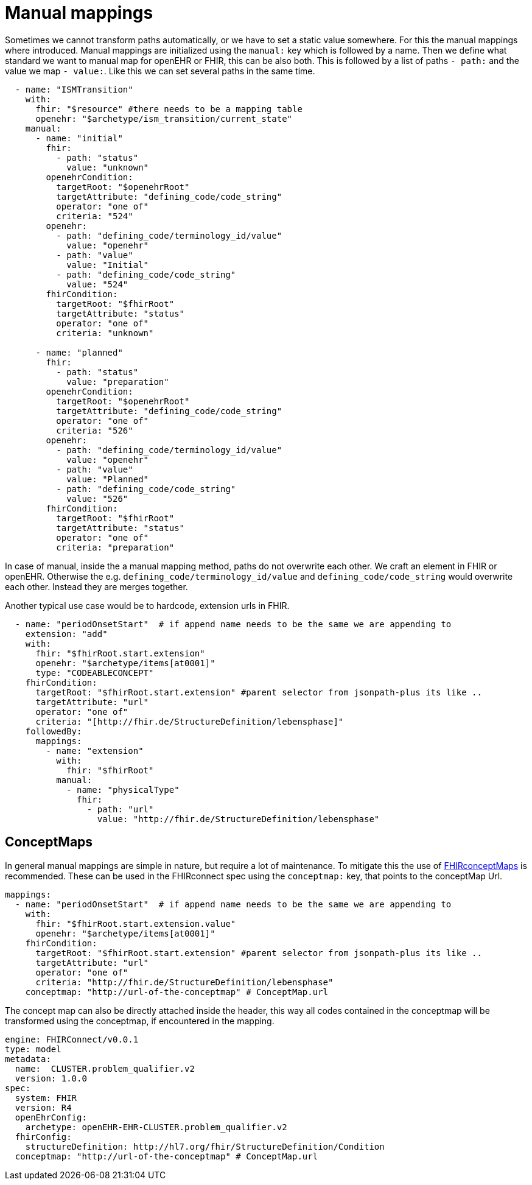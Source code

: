 = Manual mappings
:navtitle:  Manual mappings

Sometimes we cannot transform paths automatically, or we have to set a static value somewhere. For this the manual mappings
where introduced. Manual mappings are initialized using the `manual:` key which is followed by a name.
Then we define what standard we want to manual map for openEHR or FHIR, this can be also both. This is followed
by a list of paths `- path:` and the value we map `- value:`. Like this we can set several paths in the same time.

[source,yaml]
----
  - name: "ISMTransition"
    with:
      fhir: "$resource" #there needs to be a mapping table
      openehr: "$archetype/ism_transition/current_state"
    manual:
      - name: "initial"
        fhir:
          - path: "status"
            value: "unknown"
        openehrCondition:
          targetRoot: "$openehrRoot"
          targetAttribute: "defining_code/code_string"
          operator: "one of"
          criteria: "524"
        openehr:
          - path: "defining_code/terminology_id/value"
            value: "openehr"
          - path: "value"
            value: "Initial"
          - path: "defining_code/code_string"
            value: "524"
        fhirCondition:
          targetRoot: "$fhirRoot"
          targetAttribute: "status"
          operator: "one of"
          criteria: "unknown"

      - name: "planned"
        fhir:
          - path: "status"
            value: "preparation"
        openehrCondition:
          targetRoot: "$openehrRoot"
          targetAttribute: "defining_code/code_string"
          operator: "one of"
          criteria: "526"
        openehr:
          - path: "defining_code/terminology_id/value"
            value: "openehr"
          - path: "value"
            value: "Planned"
          - path: "defining_code/code_string"
            value: "526"
        fhirCondition:
          targetRoot: "$fhirRoot"
          targetAttribute: "status"
          operator: "one of"
          criteria: "preparation"

----
In case of manual, inside the a manual mapping method, paths do not overwrite each other.
We craft an element in FHIR or openEHR. Otherwise the e.g. `defining_code/terminology_id/value` and `defining_code/code_string`
would overwrite each other. Instead they are merges together.

Another typical use case would be to hardcode, extension urls in FHIR.
[source,yaml]
----
  - name: "periodOnsetStart"  # if append name needs to be the same we are appending to
    extension: "add"
    with:
      fhir: "$fhirRoot.start.extension"
      openehr: "$archetype/items[at0001]"
      type: "CODEABLECONCEPT"
    fhirCondition:
      targetRoot: "$fhirRoot.start.extension" #parent selector from jsonpath-plus its like ..
      targetAttribute: "url"
      operator: "one of"
      criteria: "[http://fhir.de/StructureDefinition/lebensphase]"
    followedBy:
      mappings:
        - name: "extension"
          with:
            fhir: "$fhirRoot"
          manual:
            - name: "physicalType"
              fhir:
                - path: "url"
                  value: "http://fhir.de/StructureDefinition/lebensphase"
----

== ConceptMaps
In general manual mappings are simple in nature, but require a lot of maintenance.
To mitigate this the use of  https://build.fhir.org/conceptmap.html[FHIRconceptMaps] is recommended.
These can be used in the FHIRconnect spec using the `conceptmap:` key, that points to the conceptMap Url.

[source,yaml]
----
mappings:
  - name: "periodOnsetStart"  # if append name needs to be the same we are appending to
    with:
      fhir: "$fhirRoot.start.extension.value"
      openehr: "$archetype/items[at0001]"
    fhirCondition:
      targetRoot: "$fhirRoot.start.extension" #parent selector from jsonpath-plus its like ..
      targetAttribute: "url"
      operator: "one of"
      criteria: "http://fhir.de/StructureDefinition/lebensphase"
    conceptmap: "http://url-of-the-conceptmap" # ConceptMap.url
----

The concept map can also be directly attached inside the header, this way all codes contained in the
conceptmap will be transformed using the conceptmap, if encountered in the mapping.

[source,yaml]
----
engine: FHIRConnect/v0.0.1
type: model
metadata:
  name:  CLUSTER.problem_qualifier.v2
  version: 1.0.0
spec:
  system: FHIR
  version: R4
  openEhrConfig:
    archetype: openEHR-EHR-CLUSTER.problem_qualifier.v2
  fhirConfig:
    structureDefinition: http://hl7.org/fhir/StructureDefinition/Condition
  conceptmap: "http://url-of-the-conceptmap" # ConceptMap.url
----